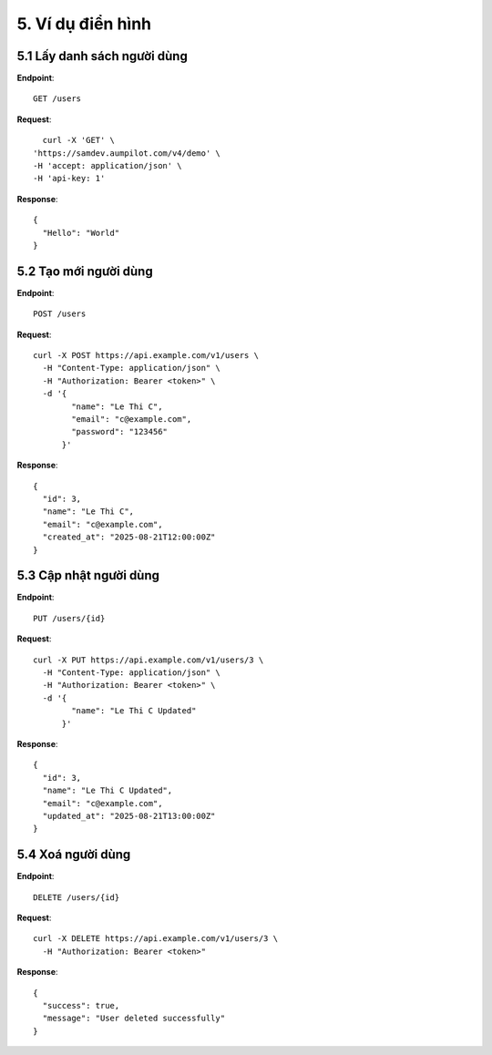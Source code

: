 5. Ví dụ điển hình
=============================

5.1 Lấy danh sách người dùng
----------------------------
**Endpoint**::

    GET /users

**Request**::

    curl -X 'GET' \
  'https://samdev.aumpilot.com/v4/demo' \
  -H 'accept: application/json' \
  -H 'api-key: 1'

**Response**::

    {
      "Hello": "World"
    }

5.2 Tạo mới người dùng
----------------------
**Endpoint**::

    POST /users

**Request**::

    curl -X POST https://api.example.com/v1/users \
      -H "Content-Type: application/json" \
      -H "Authorization: Bearer <token>" \
      -d '{
            "name": "Le Thi C",
            "email": "c@example.com",
            "password": "123456"
          }'

**Response**::

    {
      "id": 3,
      "name": "Le Thi C",
      "email": "c@example.com",
      "created_at": "2025-08-21T12:00:00Z"
    }

5.3 Cập nhật người dùng
-----------------------
**Endpoint**::

    PUT /users/{id}

**Request**::

    curl -X PUT https://api.example.com/v1/users/3 \
      -H "Content-Type: application/json" \
      -H "Authorization: Bearer <token>" \
      -d '{
            "name": "Le Thi C Updated"
          }'

**Response**::

    {
      "id": 3,
      "name": "Le Thi C Updated",
      "email": "c@example.com",
      "updated_at": "2025-08-21T13:00:00Z"
    }

5.4 Xoá người dùng
------------------
**Endpoint**::

    DELETE /users/{id}

**Request**::

    curl -X DELETE https://api.example.com/v1/users/3 \
      -H "Authorization: Bearer <token>"

**Response**::

    {
      "success": true,
      "message": "User deleted successfully"
    }
